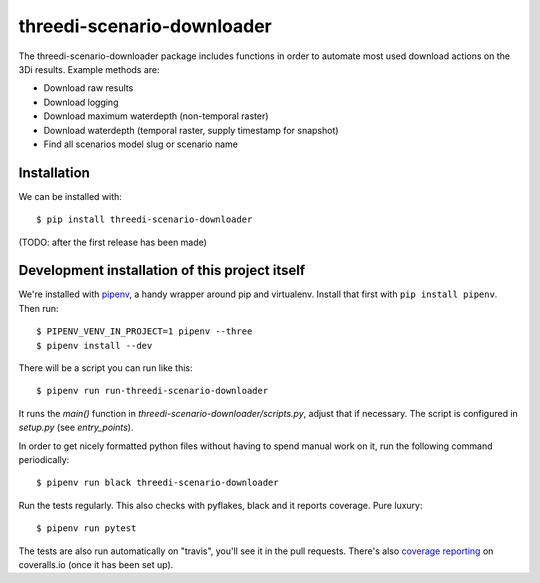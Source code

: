 threedi-scenario-downloader
==========================================

The threedi-scenario-downloader package includes functions in order to automate most used download actions on the 3Di results.
Example methods are:

- Download raw results
- Download logging
- Download maximum waterdepth (non-temporal raster)
- Download waterdepth (temporal raster, supply timestamp for snapshot) 
- Find all scenarios model slug or scenario name


Installation
------------

We can be installed with::

  $ pip install threedi-scenario-downloader

(TODO: after the first release has been made)


Development installation of this project itself
-----------------------------------------------

We're installed with `pipenv <https://docs.pipenv.org/>`_, a handy wrapper
around pip and virtualenv. Install that first with ``pip install
pipenv``. Then run::

    $ PIPENV_VENV_IN_PROJECT=1 pipenv --three
    $ pipenv install --dev

There will be a script you can run like this::

    $ pipenv run run-threedi-scenario-downloader

It runs the `main()` function in `threedi-scenario-downloader/scripts.py`,
adjust that if necessary. The script is configured in `setup.py` (see
`entry_points`).

In order to get nicely formatted python files without having to spend manual
work on it, run the following command periodically::

  $ pipenv run black threedi-scenario-downloader

Run the tests regularly. This also checks with pyflakes, black and it reports
coverage. Pure luxury::

  $ pipenv run pytest

The tests are also run automatically on "travis", you'll see it in the pull
requests. There's also `coverage reporting
<https://coveralls.io/github/nens/threedi-scenario-downloader>`_ on
coveralls.io (once it has been set up).
